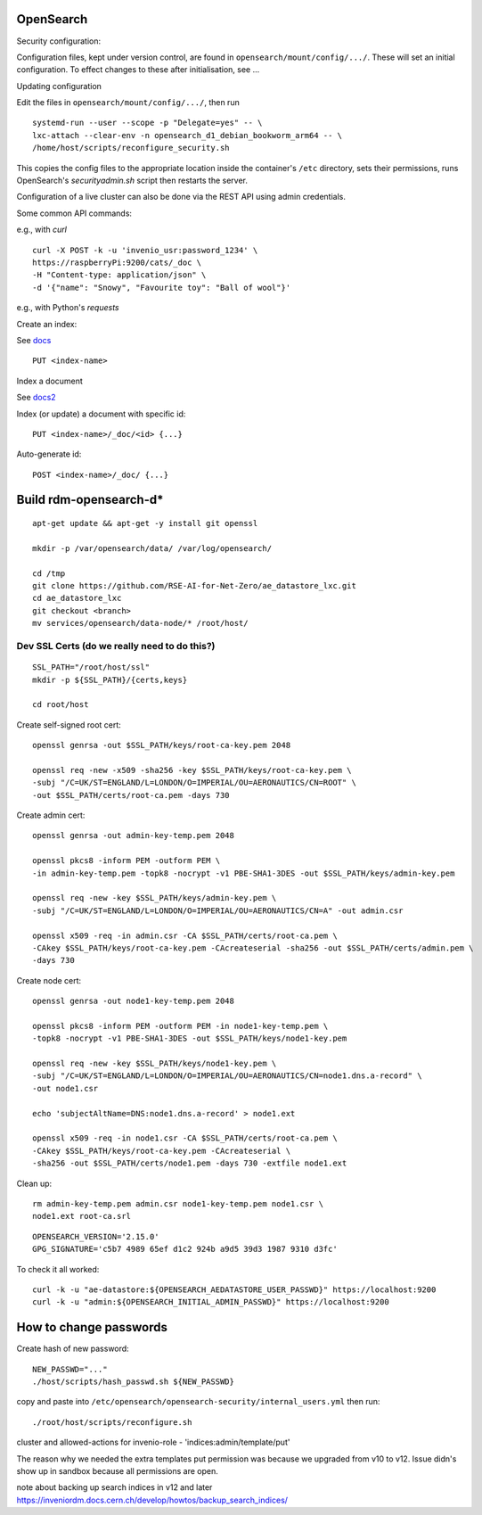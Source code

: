 .. _opensearch_ref:

OpenSearch
--------------------

Security configuration:


Configuration files, kept under version control, are found in ``opensearch/mount/config/.../``.  These will set an initial configuration.  To effect changes to these after initialisation, see ...



Updating configuration


Edit the files in ``opensearch/mount/config/.../``, then run

::

   systemd-run --user --scope -p "Delegate=yes" -- \
   lxc-attach --clear-env -n opensearch_d1_debian_bookworm_arm64 -- \
   /home/host/scripts/reconfigure_security.sh


This copies the config files to the appropriate location inside the container's ``/etc`` directory, sets their permissions, runs OpenSearch's `securityadmin.sh` script then restarts the server.

Configuration of a live cluster can also be done via the REST API using admin credentials.


Some common API commands:


e.g., with `curl`

::
   
  curl -X POST -k -u 'invenio_usr:password_1234' \
  https://raspberryPi:9200/cats/_doc \
  -H "Content-type: application/json" \
  -d '{"name": "Snowy", "Favourite toy": "Ball of wool"}'

e.g., with Python's `requests`

  


Create an index:

See `docs <https://opensearch.org/docs/2.15/api-reference/index-apis/create-index/>`_

::
   
  PUT <index-name>


Index a document


See `docs2 <https://opensearch.org/docs/2.15/api-reference/document-apis/index-document/>`_

Index (or update) a document with specific id::

  PUT <index-name>/_doc/<id> {...}

Auto-generate id::

  POST <index-name>/_doc/ {...}



Build rdm-opensearch-d*
-----------------------

::

   apt-get update && apt-get -y install git openssl

   mkdir -p /var/opensearch/data/ /var/log/opensearch/

   cd /tmp
   git clone https://github.com/RSE-AI-for-Net-Zero/ae_datastore_lxc.git
   cd ae_datastore_lxc
   git checkout <branch>
   mv services/opensearch/data-node/* /root/host/

Dev SSL Certs (do we really need to do this?)
^^^^^^^^^^^^^^^^^^^^^^^^^^^^^^^^^^^^^^^^^^^^^
::

   SSL_PATH="/root/host/ssl"
   mkdir -p ${SSL_PATH}/{certs,keys}

   cd root/host

Create self-signed root cert::

  openssl genrsa -out $SSL_PATH/keys/root-ca-key.pem 2048
  
  openssl req -new -x509 -sha256 -key $SSL_PATH/keys/root-ca-key.pem \
  -subj "/C=UK/ST=ENGLAND/L=LONDON/O=IMPERIAL/OU=AERONAUTICS/CN=ROOT" \
  -out $SSL_PATH/certs/root-ca.pem -days 730

Create admin cert::

  openssl genrsa -out admin-key-temp.pem 2048

  openssl pkcs8 -inform PEM -outform PEM \
  -in admin-key-temp.pem -topk8 -nocrypt -v1 PBE-SHA1-3DES -out $SSL_PATH/keys/admin-key.pem

  openssl req -new -key $SSL_PATH/keys/admin-key.pem \
  -subj "/C=UK/ST=ENGLAND/L=LONDON/O=IMPERIAL/OU=AERONAUTICS/CN=A" -out admin.csr

  openssl x509 -req -in admin.csr -CA $SSL_PATH/certs/root-ca.pem \
  -CAkey $SSL_PATH/keys/root-ca-key.pem -CAcreateserial -sha256 -out $SSL_PATH/certs/admin.pem \
  -days 730


Create node cert::

  openssl genrsa -out node1-key-temp.pem 2048

  openssl pkcs8 -inform PEM -outform PEM -in node1-key-temp.pem \
  -topk8 -nocrypt -v1 PBE-SHA1-3DES -out $SSL_PATH/keys/node1-key.pem

  openssl req -new -key $SSL_PATH/keys/node1-key.pem \
  -subj "/C=UK/ST=ENGLAND/L=LONDON/O=IMPERIAL/OU=AERONAUTICS/CN=node1.dns.a-record" \
  -out node1.csr

  echo 'subjectAltName=DNS:node1.dns.a-record' > node1.ext

  openssl x509 -req -in node1.csr -CA $SSL_PATH/certs/root-ca.pem \
  -CAkey $SSL_PATH/keys/root-ca-key.pem -CAcreateserial \
  -sha256 -out $SSL_PATH/certs/node1.pem -days 730 -extfile node1.ext

Clean up::

  rm admin-key-temp.pem admin.csr node1-key-temp.pem node1.csr \
  node1.ext root-ca.srl


::

   OPENSEARCH_VERSION='2.15.0'
   GPG_SIGNATURE='c5b7 4989 65ef d1c2 924b a9d5 39d3 1987 9310 d3fc'



To check it all worked::

    curl -k -u "ae-datastore:${OPENSEARCH_AEDATASTORE_USER_PASSWD}" https://localhost:9200
    curl -k -u "admin:${OPENSEARCH_INITIAL_ADMIN_PASSWD}" https://localhost:9200

How to change passwords
-----------------------

Create hash of new password::

  NEW_PASSWD="..."
  ./host/scripts/hash_passwd.sh ${NEW_PASSWD}

copy and paste into ``/etc/opensearch/opensearch-security/internal_users.yml`` then run::

  ./root/host/scripts/reconfigure.sh

cluster and allowed-actions for invenio-role
- 'indices:admin/template/put'



The reason why we needed the extra templates put permission was because we upgraded from v10 to v12.  Issue didn's show up in sandbox because all permissions are open.

note about backing up search indices in v12 and later
https://inveniordm.docs.cern.ch/develop/howtos/backup_search_indices/

  

  
  


